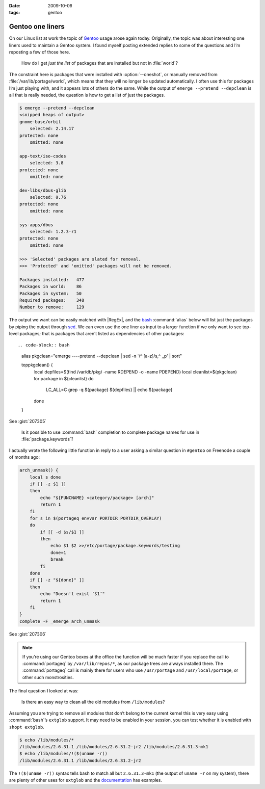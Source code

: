 :date: 2009-10-09
:tags: gentoo

Gentoo one liners
=================

On our Linux list at work the topic of Gentoo_ usage arose again today.
Originally, the topic was about interesting one liners used to maintain a Gentoo
system.  I found myself posting extended replies to some of the questions and
I’m reposting a few of those here.

    How do I get *just the list* of packages that are installed but not in
    :file:`world`?

The constraint here is packages that were installed with :option:`--oneshot`,
or manually removed from :file:`/var/lib/portage/world`, which means that they
will no longer be updated automatically.  I often use this for packages I’m
just playing with, and it appears lots of others do the same.  While the output
of ``emerge --pretend --depclean`` is all that is really needed, the question
is how to get a list of just the packages.

.. code-block:: console

    $ emerge --pretend --depclean
    <snipped heaps of output>
    gnome-base/orbit
        selected: 2.14.17
    protected: none
        omitted: none

    app-text/iso-codes
        selected: 3.8
    protected: none
        omitted: none

    dev-libs/dbus-glib
        selected: 0.76
    protected: none
        omitted: none

    sys-apps/dbus
        selected: 1.2.3-r1
    protected: none
        omitted: none

    >>> 'Selected' packages are slated for removal.
    >>> 'Protected' and 'omitted' packages will not be removed.

    Packages installed:   477
    Packages in world:    86
    Packages in system:   50
    Required packages:    348
    Number to remove:     129

The output we want can be easily matched with |RegEx|, and the bash_
:command:`alias` below will list just the packages by piping the output through
sed_.  We can even use the one liner as input to a larger function if we only
want to see top-level packages; that is packages that aren’t listed as
dependencies of other packages::

.. code-block:: bash

    alias pkgclean="emerge ----pretend --depclean | sed -n '/^ [a-z]/s,^ ,,p' | sort"

    toppkgclean() {
        local depfiles=$(find /var/db/pkg/ -name RDEPEND -o -name PDEPEND)
        local cleanlist=$(pkgclean)
        for package in ${cleanlist}
        do
            LC_ALL=C grep -q ${package} ${depfiles} || echo ${package}
        done
    }

See :gist:`207305`

    Is it possible to use :command:`bash` completion to complete package names
    for use in :file:`package.keywords`?

I actually wrote the following little function in reply to a user asking
a similar question in ``#gentoo`` on Freenode a couple of months ago:

.. code-block:: bash

    arch_unmask() {
        local s done
        if [[ -z $1 ]]
        then
            echo "${FUNCNAME} <category/package> [arch]"
            return 1
        fi
        for s in $(portageq envvar PORTDIR PORTDIR_OVERLAY)
        do
            if [[ -d $s/$1 ]]
            then
                echo $1 $2 >>/etc/portage/package.keywords/testing
                done=1
                break
            fi
        done
        if [[ -z "${done}" ]]
        then
            echo "Doesn't exist ‘$1’"
            return 1
        fi
    }
    complete -F _emerge arch_unmask

See :gist:`207306`

.. note::
   If you’re using our Gentoo boxes at the office the function will be much
   faster if you replace the call to :command:`portageq` by
   ``/var/lib/repos/*``, as our package trees are always installed there.  The
   :command:`portageq` call is mainly there for users who use ``/usr/portage``
   and ``/usr/local/portage``, or other such monstrosities.

The final question I looked at was:

    Is there an easy way to clean all the old modules from ``/lib/modules``?

Assuming you are trying to remove all modules that don’t belong to the current
kernel this is very easy using :command:`bash`’s ``extglob`` support.  It may
need to be enabled in your session, you can test whether it is enabled with
``shopt extglob``.

.. code-block:: console

    $ echo /lib/modules/*
    /lib/modules/2.6.31.1 /lib/modules/2.6.31.2-jr2 /lib/modules/2.6.31.3-mk1
    $ echo /lib/modules/!($(uname -r))
    /lib/modules/2.6.31.1 /lib/modules/2.6.31.2-jr2

The ``!($(uname -r))`` syntax tells bash to match all but ``2.6.31.3-mk1`` (the
output of ``uname -r`` on my system), there are plenty of other uses for
``extglob`` and the documentation_ has examples.

.. _Gentoo: http://www.gentoo.org/
.. _bash: http://cnswww.cns.cwru.edu/~chet/bash/bashtop.html
.. _sed: http://sed.sourceforge.net/
.. _documentation: http://www.gnu.org/software/bash/manual/html_node/Pattern-Matching.html#Pattern-Matching
